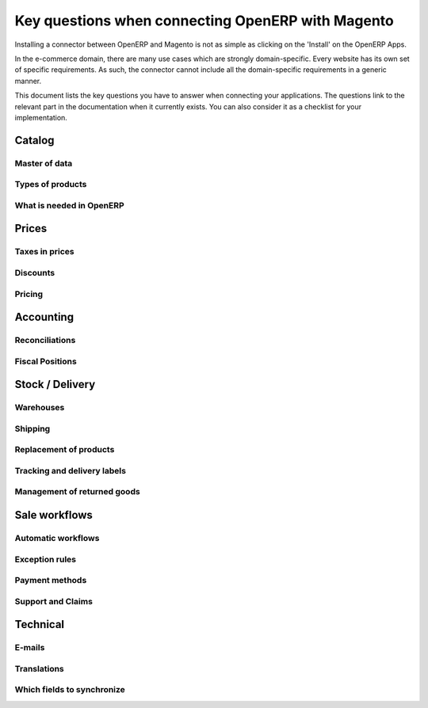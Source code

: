 .. _key-questions:


##################################################
Key questions when connecting OpenERP with Magento
##################################################

Installing a connector between OpenERP and Magento is not as simple as
clicking on the 'Install' on the OpenERP Apps.

In the e-commerce domain, there are many use cases which are strongly
domain-specific. Every website has its own set of specific
requirements. As such, the connector cannot include all the
domain-specific requirements in a generic manner.

This document lists the key questions you have to answer when connecting
your applications. The questions link to the relevant part in the
documentation when it currently exists. You can also consider it as a
checklist for your implementation.

*******
Catalog
*******

Master of data
==============

Types of products
=================

What is needed in OpenERP
=========================


******
Prices
******

Taxes in prices
===============

Discounts
=========

Pricing
=======

**********
Accounting
**********

Reconciliations
===============

Fiscal Positions
================

****************
Stock / Delivery
****************

Warehouses
==========

Shipping
========

Replacement of products
=======================

Tracking and delivery labels
============================

Management of returned goods
============================

**************
Sale workflows
**************

Automatic workflows
===================

Exception rules
===============

Payment methods
===============

Support and Claims
==================

*********
Technical
*********

E-mails
=======

Translations
============

Which fields to synchronize
===========================

